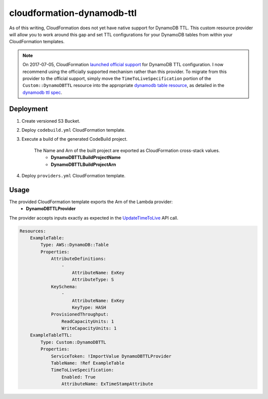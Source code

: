 ===========================
cloudformation-dynamodb-ttl
===========================

As of this writing, CloudFormation does not yet have native support for DynamoDB TTL.
This custom resource provider will allow you to work around this gap and set TTL
configurations for your DynamoDB tables from within your CloudFormation templates.

.. note::

    On 2017-07-05, CloudFormation `launched official support`_ for DynamoDB TTL configuration.
    I now recommend using the officially supported mechanism rather than this provider.
    To migrate from this provider to the official support, simply move the ``TimeToLiveSpecification``
    portion of the ``Custom::DynamoDBTTL`` resource into the appropriate `dynamodb table resource`_,
    as detailed in the `dynamodb ttl spec`_.

Deployment
----------

1. Create versioned S3 Bucket.
2. Deploy ``codebuild.yml`` CloudFormation template.
3. Execute a build of the generated CodeBuild project.

    The Name and Arn of the built project are exported as CloudFormation cross-stack values.
        * **DynamoDBTTLBuildProjectName**
        * **DynamoDBTTLBuildProjectArn**

4. Deploy ``providers.yml`` CloudFormation template.

Usage
-----

The provided CloudFormation template exports the Arn of the Lambda provider:
    * **DynamoDBTTLProvider**

The provider accepts inputs exactly as expected in the `UpdateTimeToLive`_ API call.

.. code-block:: yaml

    Resources:
        ExampleTable:
            Type: AWS::DynamoDB::Table
            Properties:
                AttributeDefinitions:
                    -
                        AttributeName: ExKey
                        AttributeType: S
                KeySchema:
                    -
                        AttributeName: ExKey
                        KeyType: HASH
                ProvisionedThroughput:
                    ReadCapacityUnits: 1
                    WriteCapacityUnits: 1
        ExampleTableTTL:
            Type: Custom::DynamoDBTTL
            Properties:
                ServiceToken: !ImportValue DynamoDBTTLProvider
                TableName: !Ref ExampleTable
                TimeToLiveSpecification:
                    Enabled: True
                    AttributeName: ExTimeStampAttribute


.. _UpdateTimeToLive: http://docs.aws.amazon.com/amazondynamodb/latest/APIReference/API_UpdateTimeToLive.html
.. _launched official support: https://aws.amazon.com/about-aws/whats-new/2017/07/aws-cloudformation-coverage-updates-for-amazon-api-gateway--amazon-ec2--amazon-emr--amazon-dynamodb-and-more/
.. _dynamodb table resource: http://docs.aws.amazon.com/AWSCloudFormation/latest/UserGuide/aws-resource-dynamodb-table.html
.. _dynamodb ttl spec: http://docs.aws.amazon.com/amazondynamodb/latest/APIReference/API_UpdateTimeToLive.html